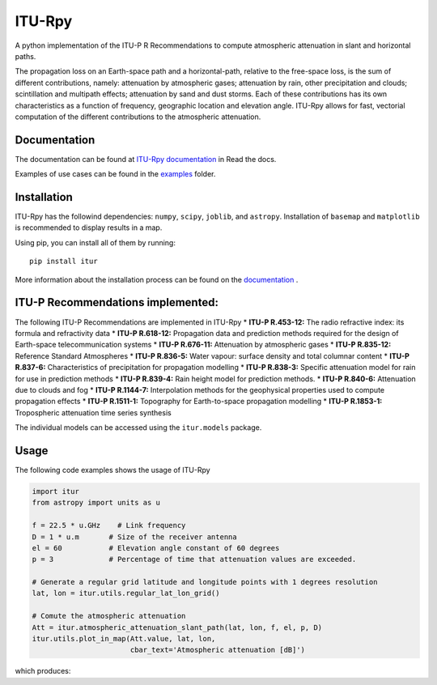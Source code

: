ITU-Rpy |GitHub license|
========================

A python implementation of the ITU-P R Recommendations to compute
atmospheric attenuation in slant and horizontal paths.

The propagation loss on an Earth-space path and a horizontal-path,
relative to the free-space loss, is the sum of different contributions,
namely: attenuation by atmospheric gases; attenuation by rain, other
precipitation and clouds; scintillation and multipath effects;
attenuation by sand and dust storms. Each of these contributions has its
own characteristics as a function of frequency, geographic location and
elevation angle. ITU-Rpy allows for fast, vectorial computation of the
different contributions to the atmospheric attenuation.

Documentation
-------------

The documentation can be found at `ITU-Rpy
documentation <http://itu-rpy.readthedocs.io/en/latest/index.html>`__ in
Read the docs.

Examples of use cases can be found in the
`examples <https://github.com/iportillo/ITU-Rpy/tree/master/examples>`__
folder.

Installation
------------

ITU-Rpy has the followind dependencies: ``numpy``, ``scipy``,
``joblib``, and ``astropy``. Installation of ``basemap`` and
``matplotlib`` is recommended to display results in a map.

Using pip, you can install all of them by running:

::

    pip install itur

More information about the installation process can be found on the
`documentation <https://github.com/iportillo/ITU-Rpy/blob/master/docs/installation.rst>`__
.

ITU-P Recommendations implemented:
----------------------------------

The following ITU-P Recommendations are implemented in ITU-Rpy \*
**ITU-P R.453-12:** The radio refractive index: its formula and
refractivity data \* **ITU-P R.618-12:** Propagation data and prediction
methods required for the design of Earth-space telecommunication systems
\* **ITU-P R.676-11:** Attenuation by atmospheric gases \* **ITU-P
R.835-12:** Reference Standard Atmospheres \* **ITU-P R.836-5:** Water
vapour: surface density and total columnar content \* **ITU-P R.837-6:**
Characteristics of precipitation for propagation modelling \* **ITU-P
R.838-3:** Specific attenuation model for rain for use in prediction
methods \* **ITU-P R.839-4:** Rain height model for prediction methods.
\* **ITU-P R.840-6:** Attenuation due to clouds and fog \* **ITU-P
R.1144-7:** Interpolation methods for the geophysical properties used to
compute propagation effects \* **ITU-P R.1511-1:** Topography for
Earth-to-space propagation modelling \* **ITU-P R.1853-1:** Tropospheric
attenuation time series synthesis

The individual models can be accessed using the ``itur.models`` package.

Usage
-----

The following code examples shows the usage of ITU-Rpy

.. code:: python

    import itur
    from astropy import units as u

    f = 22.5 * u.GHz    # Link frequency
    D = 1 * u.m       # Size of the receiver antenna
    el = 60           # Elevation angle constant of 60 degrees
    p = 3             # Percentage of time that attenuation values are exceeded.
        
    # Generate a regular grid latitude and longitude points with 1 degrees resolution   
    lat, lon = itur.utils.regular_lat_lon_grid() 

    # Comute the atmospheric attenuation
    Att = itur.atmospheric_attenuation_slant_path(lat, lon, f, el, p, D) 
    itur.utils.plot_in_map(Att.value, lat, lon, 
                           cbar_text='Atmospheric attenuation [dB]')

which produces: |Attenuation worldmap|

.. |GitHub license| image:: https://img.shields.io/badge/license-MIT-lightgrey.svg
   :target: https://raw.githubusercontent.com/Carthage/Carthage/master/LICENSE.md
.. |Attenuation worldmap| image:: https://raw.githubusercontent.com/iportillo/ITU-Rpy/master/docs/images/att_world.png

